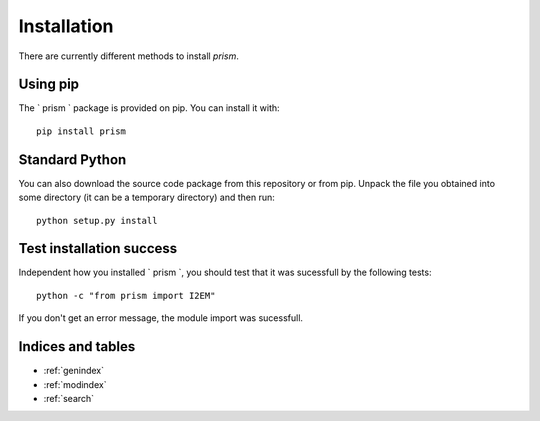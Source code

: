 Installation
============
There are currently different methods to install `prism`.

Using pip
---------
The ` prism ` package is provided on pip. You can install it with::

    pip install prism

Standard Python
---------------
You can also download the source code package from this repository or from pip. Unpack the file you obtained into some directory (it can be a temporary directory) and then run::

    python setup.py install
  
Test installation success
-------------------------
Independent how you installed ` prism `, you should test that it was sucessfull by the following tests::

    python -c "from prism import I2EM"

If you don't get an error message, the module import was sucessfull.

Indices and tables
------------------

* :ref:`genindex`
* :ref:`modindex`
* :ref:`search`
